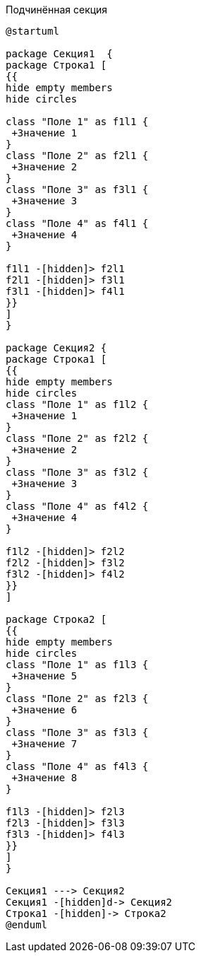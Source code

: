 .Подчинённая секция
[plantuml, svg]
....
@startuml

package Секция1  {
package Строка1 [
{{
hide empty members
hide circles

class "Поле 1" as f1l1 {
 +Значение 1
}
class "Поле 2" as f2l1 {
 +Значение 2
}
class "Поле 3" as f3l1 {
 +Значение 3
}
class "Поле 4" as f4l1 {
 +Значение 4
}

f1l1 -[hidden]> f2l1
f2l1 -[hidden]> f3l1
f3l1 -[hidden]> f4l1
}}
]
}

package Секция2 {
package Cтрока1 [
{{
hide empty members
hide circles
class "Поле 1" as f1l2 {
 +Значение 1
}
class "Поле 2" as f2l2 {
 +Значение 2
}
class "Поле 3" as f3l2 {
 +Значение 3
}
class "Поле 4" as f4l2 {
 +Значение 4
}

f1l2 -[hidden]> f2l2
f2l2 -[hidden]> f3l2
f3l2 -[hidden]> f4l2
}}
]

package Строка2 [
{{
hide empty members
hide circles
class "Поле 1" as f1l3 {
 +Значение 5
}
class "Поле 2" as f2l3 {
 +Значение 6
}
class "Поле 3" as f3l3 {
 +Значение 7
}
class "Поле 4" as f4l3 {
 +Значение 8
}

f1l3 -[hidden]> f2l3
f2l3 -[hidden]> f3l3
f3l3 -[hidden]> f4l3
}}
]
}

Секция1 ---> Секция2
Секция1 -[hidden]d-> Секция2
Cтрока1 -[hidden]-> Строка2
@enduml
....